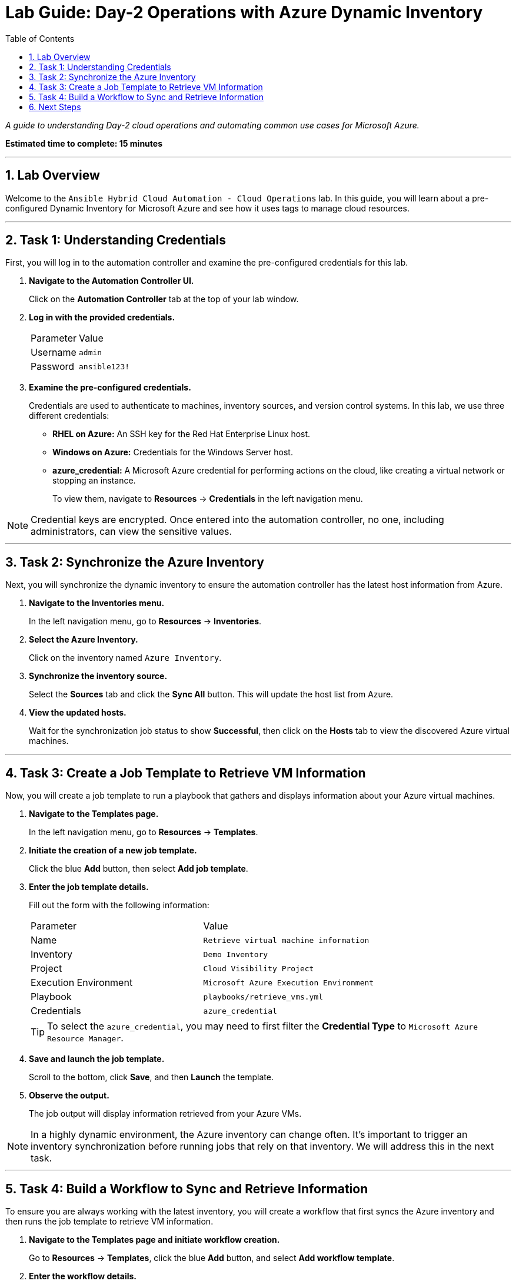 = Lab Guide: Day-2 Operations with Azure Dynamic Inventory
:toc:
:toc-title: Table of Contents
:sectnums:
:icons: font

_A guide to understanding Day-2 cloud operations and automating common use cases for Microsoft Azure._

*Estimated time to complete: 15 minutes*

---

== Lab Overview

Welcome to the `Ansible Hybrid Cloud Automation - Cloud Operations` lab. In this guide, you will learn about a pre-configured Dynamic Inventory for Microsoft Azure and see how it uses tags to manage cloud resources.

---

== Task 1: Understanding Credentials

First, you will log in to the automation controller and examine the pre-configured credentials for this lab.

. **Navigate to the Automation Controller UI.**
+
Click on the **Automation Controller** tab at the top of your lab window.

. **Log in with the provided credentials.**
+
[cols="1,2a"]
|===
| Parameter | Value
| Username | `admin`
| Password | `ansible123!`
|===

. **Examine the pre-configured credentials.**
+
Credentials are used to authenticate to machines, inventory sources, and version control systems. In this lab, we use three different credentials:
+
* **RHEL on Azure:** An SSH key for the Red Hat Enterprise Linux host.
* **Windows on Azure:** Credentials for the Windows Server host.
* **azure_credential:** A Microsoft Azure credential for performing actions on the cloud, like creating a virtual network or stopping an instance.
+
To view them, navigate to **Resources** → **Credentials** in the left navigation menu.

NOTE: Credential keys are encrypted. Once entered into the automation controller, no one, including administrators, can view the sensitive values.

---

== Task 2: Synchronize the Azure Inventory

Next, you will synchronize the dynamic inventory to ensure the automation controller has the latest host information from Azure.

. **Navigate to the Inventories menu.**
+
In the left navigation menu, go to **Resources** → **Inventories**.

. **Select the Azure Inventory.**
+
Click on the inventory named `Azure Inventory`.

. **Synchronize the inventory source.**
+
Select the **Sources** tab and click the **Sync All** button. This will update the host list from Azure.

. **View the updated hosts.**
+
Wait for the synchronization job status to show **Successful**, then click on the **Hosts** tab to view the discovered Azure virtual machines.

---

== Task 3: Create a Job Template to Retrieve VM Information

Now, you will create a job template to run a playbook that gathers and displays information about your Azure virtual machines.

. **Navigate to the Templates page.**
+
In the left navigation menu, go to **Resources** → **Templates**.

. **Initiate the creation of a new job template.**
+
Click the blue **Add** button, then select **Add job template**.

. **Enter the job template details.**
+
Fill out the form with the following information:
+
[cols="1,1"]
|===
| Parameter | Value
| Name | `Retrieve virtual machine information`
| Inventory | `Demo Inventory`
| Project | `Cloud Visibility Project`
| Execution Environment | `Microsoft Azure Execution Environment`
| Playbook | `playbooks/retrieve_vms.yml`
| Credentials | `azure_credential`
|===
+
TIP: To select the `azure_credential`, you may need to first filter the *Credential Type* to `Microsoft Azure Resource Manager`.

. **Save and launch the job template.**
+
Scroll to the bottom, click **Save**, and then **Launch** the template.

. **Observe the output.**
+
The job output will display information retrieved from your Azure VMs.

NOTE: In a highly dynamic environment, the Azure inventory can change often. It's important to trigger an inventory synchronization before running jobs that rely on that inventory. We will address this in the next task.

---

== Task 4: Build a Workflow to Sync and Retrieve Information

To ensure you are always working with the latest inventory, you will create a workflow that first syncs the Azure inventory and then runs the job template to retrieve VM information.

. **Navigate to the Templates page and initiate workflow creation.**
+
Go to **Resources** → **Templates**, click the blue **Add** button, and select **Add workflow template**.

. **Enter the workflow details.**
+
[cols="1,1"]
|===
| Parameter | Value
| Name | `WORKFLOW - Retrieve virtual machines information`
|===
+
Click **Save**. The Workflow Visualizer will open.

. **Add the first node (Inventory Sync).**
+
Click the **START** button. In the *Add Node* dialog, configure the first step:
+
--
a. **Node Type:** Select `Inventory Source Sync`.
b. **Inventory Source:** Select `Azure Source`.
c. Click **Save**.
--
+
image::../assets/images/azure_source.png[Adding an inventory source sync node, opts="border"]

. **Add the second node (Job Template).**
+
Hover over the `Azure Source` node you just created and click the **+** icon to add the next step. Configure it as follows:
+
image::../assets/images/add_node_azure.png[Adding a second node to the workflow, opts="border"]
+
--
a. **Run type:** Ensure `On Success` is selected. Click **Next**.
b. **Node Type:** This should default to `Job Template`.
c. **Job Template:** Select `Retrieve virtual machine information`.
d. Click **Save**.
--

. **Save the workflow.**
+
In the top right corner of the Visualizer, click **Save**. Your completed workflow is now ready.
+
image::../assets/images/full_workflow_azure.png[Completed Azure information workflow, opts="border"]

. **Launch the workflow.**
+
Navigate back to the *Templates* page and launch the `WORKFLOW - Retrieve virtual machines information` template. You can click on each node in the visualizer to see the output for that specific step.

This workflow ensures your inventory is always up-to-date before you attempt to gather information from it.

---

== Next Steps

You have successfully completed this lab. Press the `Next` button in your lab environment to proceed to the next challenge.
